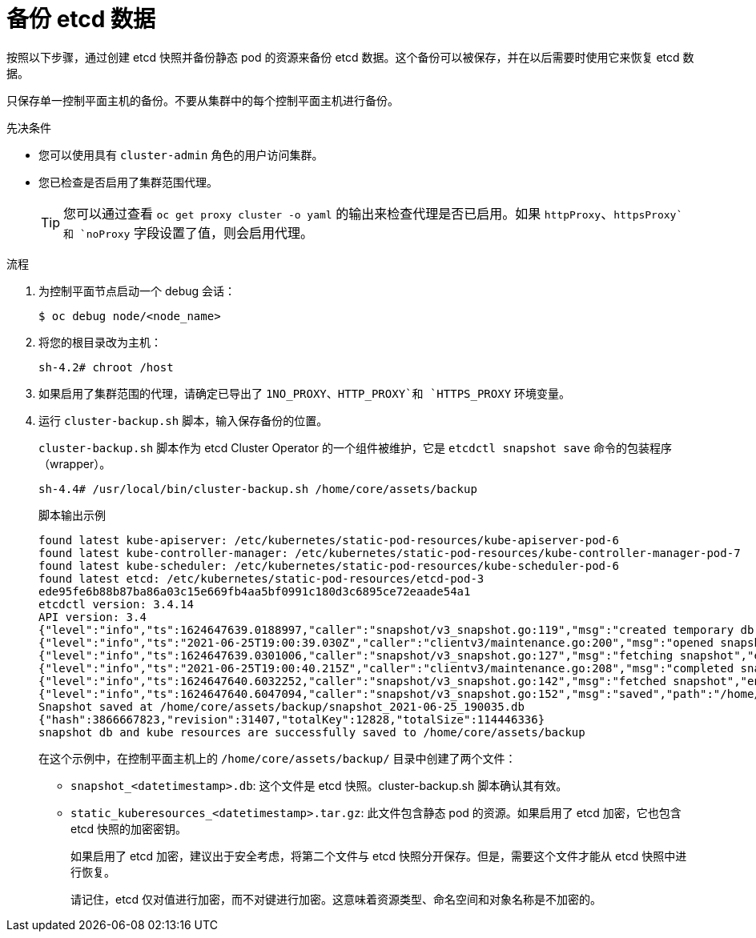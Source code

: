 // Module included in the following assemblies:
//
// * disaster_recovery/backing-up-etcd.adoc
// * post_installation_configuration/cluster-tasks.adoc

:_content-type: PROCEDURE
[id="backing-up-etcd-data_{context}"]
= 备份 etcd 数据

按照以下步骤，通过创建 etcd 快照并备份静态 pod 的资源来备份 etcd 数据。这个备份可以被保存，并在以后需要时使用它来恢复 etcd 数据。

[重要]
====
只保存单一控制平面主机的备份。不要从集群中的每个控制平面主机进行备份。
====

.先决条件

* 您可以使用具有 `cluster-admin` 角色的用户访问集群。
* 您已检查是否启用了集群范围代理。
+
[TIP]
====
您可以通过查看 `oc get proxy cluster -o yaml` 的输出来检查代理是否已启用。如果 `httpProxy`、`httpsProxy`和 `noProxy` 字段设置了值，则会启用代理。
====

.流程

. 为控制平面节点启动一个 debug 会话：
+
[source,terminal]
----
$ oc debug node/<node_name>
----

. 将您的根目录改为主机：
+
[source,terminal]
----
sh-4.2# chroot /host
----

. 如果启用了集群范围的代理，请确定已导出了 `1NO_PROXY`、`HTTP_PROXY`和 `HTTPS_PROXY` 环境变量。

. 运行 `cluster-backup.sh` 脚本，输入保存备份的位置。
+
[提示]
====
`cluster-backup.sh` 脚本作为 etcd Cluster Operator 的一个组件被维护，它是 `etcdctl snapshot save` 命令的包装程序（wrapper）。
====
+
[source,terminal]
----
sh-4.4# /usr/local/bin/cluster-backup.sh /home/core/assets/backup
----
+
.脚本输出示例
[source,terminal]
----
found latest kube-apiserver: /etc/kubernetes/static-pod-resources/kube-apiserver-pod-6
found latest kube-controller-manager: /etc/kubernetes/static-pod-resources/kube-controller-manager-pod-7
found latest kube-scheduler: /etc/kubernetes/static-pod-resources/kube-scheduler-pod-6
found latest etcd: /etc/kubernetes/static-pod-resources/etcd-pod-3
ede95fe6b88b87ba86a03c15e669fb4aa5bf0991c180d3c6895ce72eaade54a1
etcdctl version: 3.4.14
API version: 3.4
{"level":"info","ts":1624647639.0188997,"caller":"snapshot/v3_snapshot.go:119","msg":"created temporary db file","path":"/home/core/assets/backup/snapshot_2021-06-25_190035.db.part"}
{"level":"info","ts":"2021-06-25T19:00:39.030Z","caller":"clientv3/maintenance.go:200","msg":"opened snapshot stream; downloading"}
{"level":"info","ts":1624647639.0301006,"caller":"snapshot/v3_snapshot.go:127","msg":"fetching snapshot","endpoint":"https://10.0.0.5:2379"}
{"level":"info","ts":"2021-06-25T19:00:40.215Z","caller":"clientv3/maintenance.go:208","msg":"completed snapshot read; closing"}
{"level":"info","ts":1624647640.6032252,"caller":"snapshot/v3_snapshot.go:142","msg":"fetched snapshot","endpoint":"https://10.0.0.5:2379","size":"114 MB","took":1.584090459}
{"level":"info","ts":1624647640.6047094,"caller":"snapshot/v3_snapshot.go:152","msg":"saved","path":"/home/core/assets/backup/snapshot_2021-06-25_190035.db"}
Snapshot saved at /home/core/assets/backup/snapshot_2021-06-25_190035.db
{"hash":3866667823,"revision":31407,"totalKey":12828,"totalSize":114446336}
snapshot db and kube resources are successfully saved to /home/core/assets/backup
----
+
在这个示例中，在控制平面主机上的 `/home/core/assets/backup/` 目录中创建了两个文件：

* `snapshot_<datetimestamp>.db`: 这个文件是 etcd 快照。cluster-backup.sh 脚本确认其有效。
* `static_kuberesources_<datetimestamp>.tar.gz`: 此文件包含静态 pod 的资源。如果启用了 etcd 加密，它也包含 etcd 快照的加密密钥。
+
[注意]
====
如果启用了 etcd 加密，建议出于安全考虑，将第二个文件与 etcd 快照分开保存。但是，需要这个文件才能从 etcd 快照中进行恢复。

请记住，etcd 仅对值进行加密，而不对键进行加密。这意味着资源类型、命名空间和对象名称是不加密的。
====
